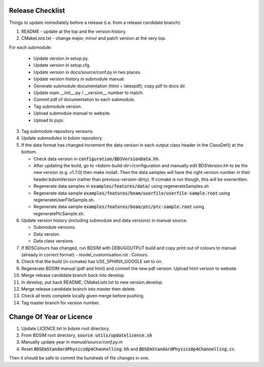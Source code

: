 .. _dev-release:

Release Checklist
*****************

Things to update immediately before a release  (i.e. from a release candidate branch):

1. README - update at the top and the version history.
2. CMakeLists.txt - change major, minor and patch version at the very top.

For each submodule:

    * Update version in setup.py.
    * Update version in setup.cfg.
    * Update version in docs/source/conf.py in two places.
    * Update version history in submodule manual.
    * Generate submodule documentation (html + latexpdf); copy pdf to docs dir.
    * Update main __init__.py / __version__ number to match.
    * Commit pdf of documentation to each submodule.
    * Tag submodule version.
    * Upload submodule manual to website.
    * Upload to pypi.

3. Tag submodule repository versions.
4. Update submodules in bdsim repository.
5. If the data format has changed increment the data version in each output class header in the ClassDef() at the bottom.
   
   * Check data version in :code:`configuration/BDSVersionData.hh`.
   * After updating the build, go to <bdsim-build-dir>/configuration and manually edit BDSVersion.hh to
     be the new version (e.g. v1.7.0) then make install. Then the data samples will have the right
     version number in their header.bdsimVersion (rather than previous-version-dirty). If ccmake
     is run though, this will be overwritten.
   * Regenerate data samples in :code:`examples/features/data/` using regenerateSamples.sh
   * Regenerate data sample :code:`examples/features/beam/userfile/userfile-sample.root` using regenerateUserFileSample.sh.
   * Regenerate data sample :code:`examples/features/beam/ptc/ptc-sample.root` using regeneratePtcSample.sh.


6. Update version history (including submodule and data versions) in
   manual source.

   * Submodule versions.
   * Data version.
   * Data class versions.


7. If BDSColours has changed, run BDSIM with DEBUGOUTPUT build and copy print out of
   colours to manual (already in correct format) - model_customisation.rst : Colours.
8. Check that the build (in ccmake) has USE_SPHINX_GOOGLE set to on. 
9. Regenerate BDSIM manual (pdf and html) and commit the new pdf version. Upload html version to website.
10. Merge release candidate branch back into develop.
11. In develop, put back README, CMakeLists.txt to new version.develop.
12. Merge release candidate branch into master then delete.
13. Check all tests complete locally given merge before pushing.
14. Tag master branch for version number.


Change Of Year or Licence
*************************

1. Update LICENCE.txt in bdsim root directory.
2. From BDSIM root directory, :code:`source utils/updatelicence.sh`
3. Manually update year in `manual/source/conf.py.in`
4. Reset :code:`BDSEmStandardPhysicsOp4Channelling.hh` and :code:`BDSEmStandardPhysicsOp4Channelling.cc`.

Then it should be safe to commit the hundreds of file changes in one.

